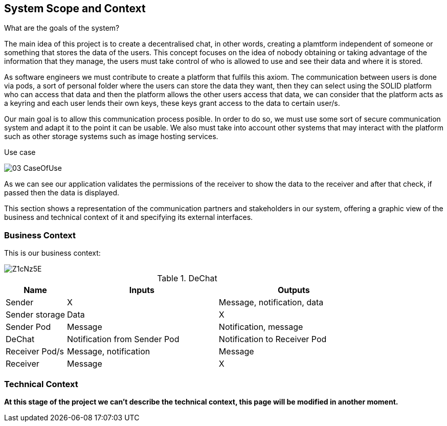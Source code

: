 [[section-system-scope-and-context]]
== System Scope and Context


[role="arc42help"]
**** 
.What are the goals of the system?

The main idea of this project is to create a decentralised chat, in other words, creating a plamtform independent of someone or something that stores the data of the users. This concept focuses on the idea of nobody obtaining or taking advantage of the information that they manage, the users must take control of who is allowed to use and see their data and where it is stored.

As software engineers we must contribute to create a platform that fulfils this axiom. The communication between users is done via pods, a sort of personal folder where the users can store the data they want, then they can select using the SOLID platform who can access that data and then the platform allows the other users access that data, we can consider that the platform acts as a keyring and each user lends their own keys, these keys grant access to the data to certain user/s.

Our main goal is to allow this communication process posible. In order to do so, we must use some sort of secure communication system and adapt it to the point it can be usable. We also must take into account other systems that may interact with the platform such as other storage systems such as image hosting services.

.Use case

image:images/03_CaseOfUse.png[]
      
As we can see our application validates the permissions of the receiver to show the data to the receiver and after that check, if passed then the data is displayed.

****

This section shows a representation of the communication partners and stakeholders in our system, offering a graphic view of the business and technical context of it and specifying its external interfaces.


=== Business Context

This is our business context:

image::https://i.imgur.com/Z1cNz5E.jpg[]

.DeChat
[%header, cols="2, 5, 5"]
|===
|Name|Inputs|Outputs
|Sender|X|Message, notification, data
|Sender storage|Data|X
|Sender Pod|Message|Notification, message
|DeChat|Notification from Sender Pod|Notification to Receiver Pod
|Receiver Pod/s|Message, notification|Message
|Receiver|Message|X
|===

=== Technical Context

[role="arc42help"]
****

*At this stage of the project we can't describe the technical context, this page will be modified in another moment.*

****
